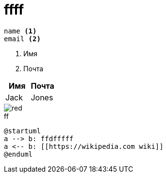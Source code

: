 = ffff

----
name <.>
email <.>
----
<.> Имя
<.> Почта

[width="100%", options="header", cols="<,<"]
|====
|Имя |Почта
|Jack |Jones
|====

image::../images/red.svg[]

.ff
[plantuml, puml, svg, width="20%", align="center"]
....
@startuml
a --> b: ffdfffff
a <-- b: [[https://wikipedia.com wiki]]
@enduml
....
